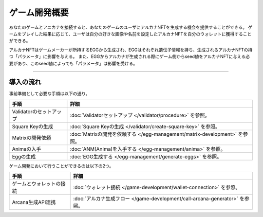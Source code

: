 ###########################
ゲーム開発概要
###########################


あなたのゲームとアニカナを接続すると、あなたのゲームのユーザにアルカナNFTを生成する機会を提供することができる。
ゲームをプレイした結果に応じて、ユーザは自分の好きな画像や名前を設定したアルカナNFTを自分のウォレットに獲得することができる。

アルカナNFTはゲームメーカーが所持するEGGから生成され、EGGはそれぞれ遺伝子情報を持ち、生成されるアルカナNFTの持つ「パラメータ」に影響を与える。
また、EGGからアルカナが生成される際にゲーム側からseed値をアルカナNFTに与える必要があり、このseed値によっても「パラメータ」は影響を受ける。


-----------------------------------------------------------------------------------

導入の流れ
=======================================

事前準備として必要な手順は以下の通り。

.. csv-table::
    :header-rows: 1
    :align: center

    "手順", "詳細"
    "Validatorのセットアップ", ":doc:`Validatorセットアップ </validator/procedure>` を参照。"
    "Square Keyの生成", ":doc:`Square Keyの生成 </validator/create-square-key>` を参照。"
    "Matrixの開発依頼", ":doc:`Matrixの開発を依頼する </egg-management/matrix-development>` を参照。"
    "Animaの入手", ":doc:`ANM(Anima)を入手する </egg-management/anima>` を参照。"
    "Eggの生成", ":doc:`EGG生成する </egg-management/generate-eggs>` を参照。"


ゲーム開発において行うことができるのは以下の2つ。

.. csv-table::
    :header-rows: 1
    :align: center

    "手順", "詳細"
    "ゲームとウォレットの接続", ":doc:`ウォレット接続 </game-development/wallet-connection>` を参照。"
    "Arcana生成API連携", ":doc:`アルカナ生成フロー </game-development/call-arcana-generator>` を参照。"
    




